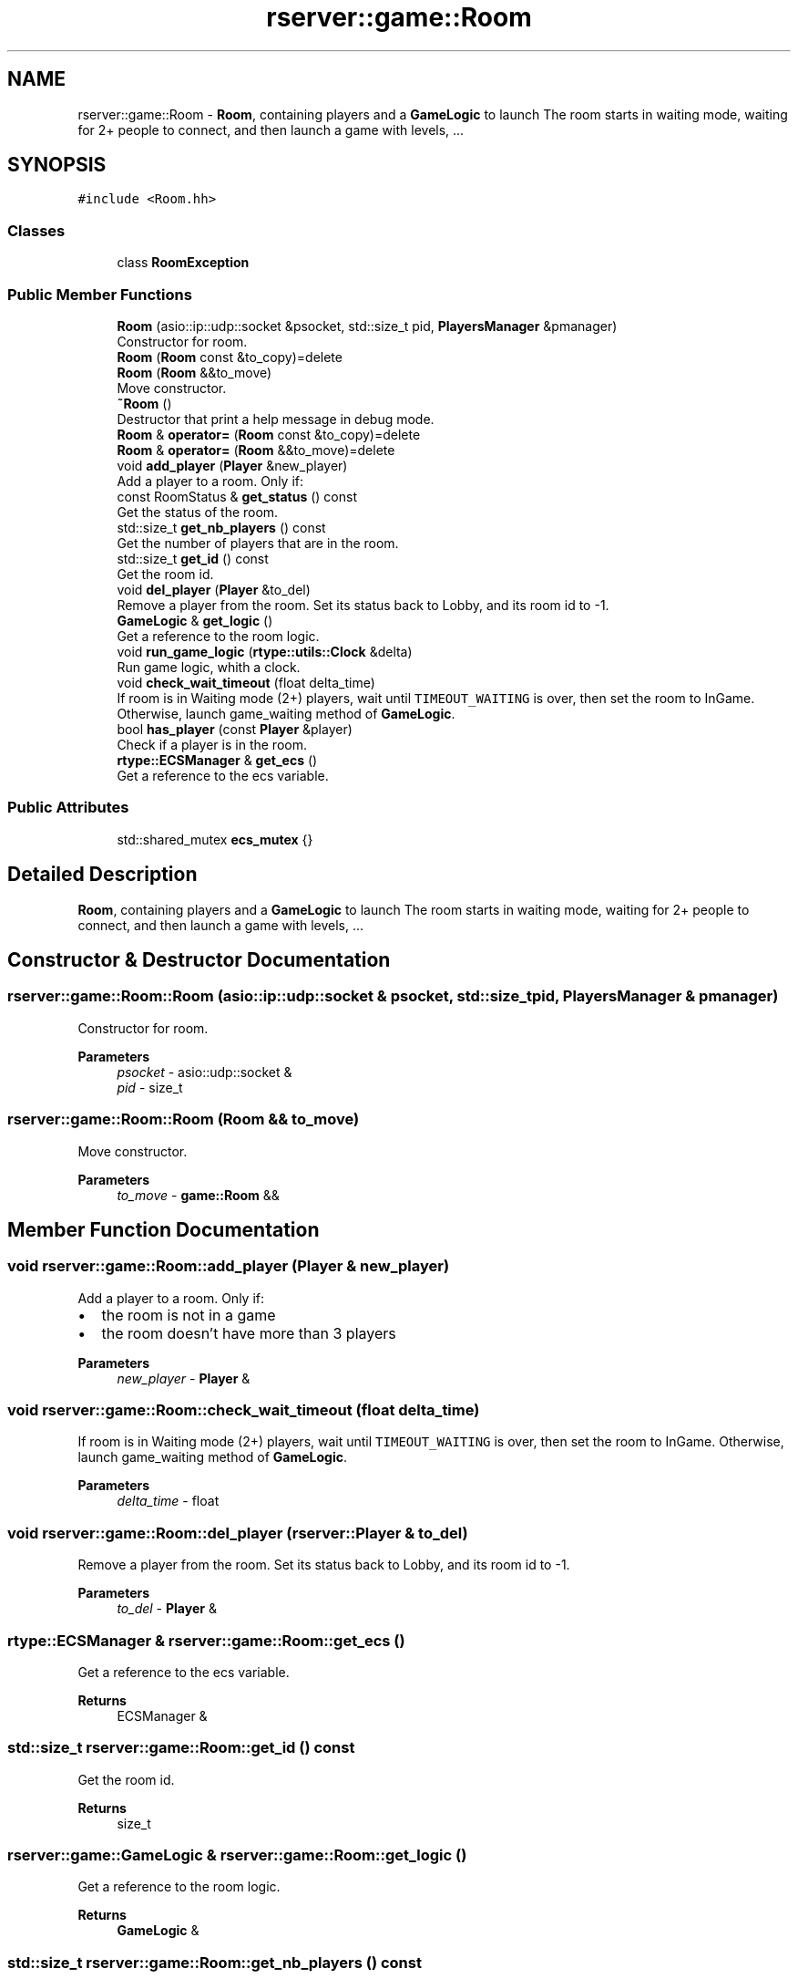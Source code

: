.TH "rserver::game::Room" 3 "Sat Jan 13 2024" "My Project" \" -*- nroff -*-
.ad l
.nh
.SH NAME
rserver::game::Room \- \fBRoom\fP, containing players and a \fBGameLogic\fP to launch The room starts in waiting mode, waiting for 2+ people to connect, and then launch a game with levels, \&.\&.\&.  

.SH SYNOPSIS
.br
.PP
.PP
\fC#include <Room\&.hh>\fP
.SS "Classes"

.in +1c
.ti -1c
.RI "class \fBRoomException\fP"
.br
.in -1c
.SS "Public Member Functions"

.in +1c
.ti -1c
.RI "\fBRoom\fP (asio::ip::udp::socket &psocket, std::size_t pid, \fBPlayersManager\fP &pmanager)"
.br
.RI "Constructor for room\&. "
.ti -1c
.RI "\fBRoom\fP (\fBRoom\fP const &to_copy)=delete"
.br
.ti -1c
.RI "\fBRoom\fP (\fBRoom\fP &&to_move)"
.br
.RI "Move constructor\&. "
.ti -1c
.RI "\fB~Room\fP ()"
.br
.RI "Destructor that print a help message in debug mode\&. "
.ti -1c
.RI "\fBRoom\fP & \fBoperator=\fP (\fBRoom\fP const &to_copy)=delete"
.br
.ti -1c
.RI "\fBRoom\fP & \fBoperator=\fP (\fBRoom\fP &&to_move)=delete"
.br
.ti -1c
.RI "void \fBadd_player\fP (\fBPlayer\fP &new_player)"
.br
.RI "Add a player to a room\&. Only if: "
.ti -1c
.RI "const RoomStatus & \fBget_status\fP () const"
.br
.RI "Get the status of the room\&. "
.ti -1c
.RI "std::size_t \fBget_nb_players\fP () const"
.br
.RI "Get the number of players that are in the room\&. "
.ti -1c
.RI "std::size_t \fBget_id\fP () const"
.br
.RI "Get the room id\&. "
.ti -1c
.RI "void \fBdel_player\fP (\fBPlayer\fP &to_del)"
.br
.RI "Remove a player from the room\&. Set its status back to Lobby, and its room id to -1\&. "
.ti -1c
.RI "\fBGameLogic\fP & \fBget_logic\fP ()"
.br
.RI "Get a reference to the room logic\&. "
.ti -1c
.RI "void \fBrun_game_logic\fP (\fBrtype::utils::Clock\fP &delta)"
.br
.RI "Run game logic, whith a clock\&. "
.ti -1c
.RI "void \fBcheck_wait_timeout\fP (float delta_time)"
.br
.RI "If room is in Waiting mode (2+) players, wait until \fCTIMEOUT_WAITING\fP is over, then set the room to InGame\&. Otherwise, launch game_waiting method of \fBGameLogic\fP\&. "
.ti -1c
.RI "bool \fBhas_player\fP (const \fBPlayer\fP &player)"
.br
.RI "Check if a player is in the room\&. "
.ti -1c
.RI "\fBrtype::ECSManager\fP & \fBget_ecs\fP ()"
.br
.RI "Get a reference to the ecs variable\&. "
.in -1c
.SS "Public Attributes"

.in +1c
.ti -1c
.RI "std::shared_mutex \fBecs_mutex\fP {}"
.br
.in -1c
.SH "Detailed Description"
.PP 
\fBRoom\fP, containing players and a \fBGameLogic\fP to launch The room starts in waiting mode, waiting for 2+ people to connect, and then launch a game with levels, \&.\&.\&. 
.SH "Constructor & Destructor Documentation"
.PP 
.SS "rserver::game::Room::Room (asio::ip::udp::socket & psocket, std::size_t pid, \fBPlayersManager\fP & pmanager)"

.PP
Constructor for room\&. 
.PP
\fBParameters\fP
.RS 4
\fIpsocket\fP - asio::udp::socket & 
.br
\fIpid\fP - size_t 
.RE
.PP

.SS "rserver::game::Room::Room (\fBRoom\fP && to_move)"

.PP
Move constructor\&. 
.PP
\fBParameters\fP
.RS 4
\fIto_move\fP - \fBgame::Room\fP && 
.RE
.PP

.SH "Member Function Documentation"
.PP 
.SS "void rserver::game::Room::add_player (\fBPlayer\fP & new_player)"

.PP
Add a player to a room\&. Only if: 
.IP "\(bu" 2
the room is not in a game
.IP "\(bu" 2
the room doesn't have more than 3 players
.PP
.PP
\fBParameters\fP
.RS 4
\fInew_player\fP - \fBPlayer\fP & 
.RE
.PP

.SS "void rserver::game::Room::check_wait_timeout (float delta_time)"

.PP
If room is in Waiting mode (2+) players, wait until \fCTIMEOUT_WAITING\fP is over, then set the room to InGame\&. Otherwise, launch game_waiting method of \fBGameLogic\fP\&. 
.PP
\fBParameters\fP
.RS 4
\fIdelta_time\fP - float 
.RE
.PP

.SS "void rserver::game::Room::del_player (\fBrserver::Player\fP & to_del)"

.PP
Remove a player from the room\&. Set its status back to Lobby, and its room id to -1\&. 
.PP
\fBParameters\fP
.RS 4
\fIto_del\fP - \fBPlayer\fP & 
.RE
.PP

.SS "\fBrtype::ECSManager\fP & rserver::game::Room::get_ecs ()"

.PP
Get a reference to the ecs variable\&. 
.PP
\fBReturns\fP
.RS 4
ECSManager & 
.RE
.PP

.SS "std::size_t rserver::game::Room::get_id () const"

.PP
Get the room id\&. 
.PP
\fBReturns\fP
.RS 4
size_t 
.RE
.PP

.SS "\fBrserver::game::GameLogic\fP & rserver::game::Room::get_logic ()"

.PP
Get a reference to the room logic\&. 
.PP
\fBReturns\fP
.RS 4
\fBGameLogic\fP & 
.RE
.PP

.SS "std::size_t rserver::game::Room::get_nb_players () const"

.PP
Get the number of players that are in the room\&. 
.PP
\fBReturns\fP
.RS 4
size_t 
.RE
.PP

.SS "const rserver::game::RoomStatus & rserver::game::Room::get_status () const"

.PP
Get the status of the room\&. 
.PP
\fBReturns\fP
.RS 4
RoomStatus { Lounge, Waiting, InGame } 
.RE
.PP

.SS "bool rserver::game::Room::has_player (const \fBPlayer\fP & player)"

.PP
Check if a player is in the room\&. 
.PP
\fBParameters\fP
.RS 4
\fIplayer\fP - \fBPlayer\fP & 
.RE
.PP
\fBReturns\fP
.RS 4
bool 
.RE
.PP

.SS "void rserver::game::Room::run_game_logic (\fBrtype::utils::Clock\fP & delta)"

.PP
Run game logic, whith a clock\&. 
.PP
\fBParameters\fP
.RS 4
\fIdelta\fP - utils::Clock & 
.RE
.PP


.SH "Author"
.PP 
Generated automatically by Doxygen for My Project from the source code\&.
